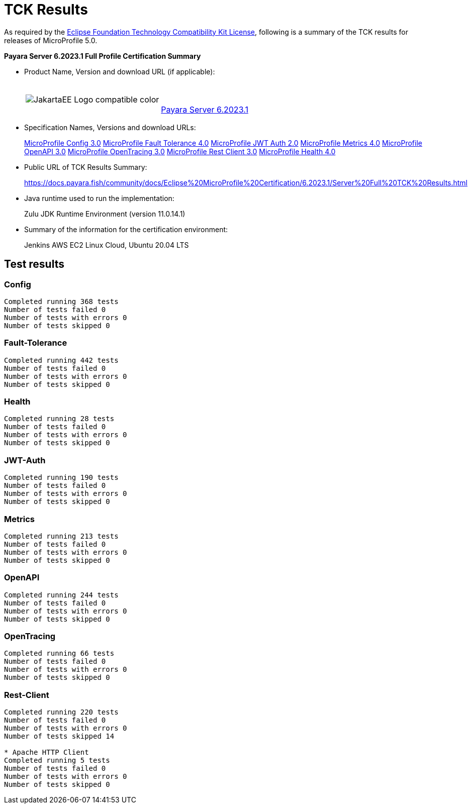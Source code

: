 [[tck-results]]
= TCK Results

As required by the https://www.eclipse.org/legal/tck.php[Eclipse Foundation Technology Compatibility Kit License], following is a summary of the TCK results for releases of MicroProfile 5.0.

**Payara Server 6.2023.1 Full Profile Certification Summary**

- Product Name, Version and download URL (if applicable):
+
[cols="1,2",grid=none,frame=none]
|===
|image:JakartaEE_Logo_compatible-color.png[]
|
{empty} +
{empty} +
https://www.payara.fish/downloads/payara-platform-community-edition/[Payara Server 6.2023.1]
|===

- Specification Names, Versions and download URLs:
+
https://download.eclipse.org/microprofile/microprofile-config-3.0/microprofile-config-spec-3.0.html[MicroProfile Config 3.0]
https://download.eclipse.org/microprofile/microprofile-fault-tolerance-4.0/microprofile-fault-tolerance-spec-4.0.html[MicroProfile Fault Tolerance 4.0]
https://download.eclipse.org/microprofile/microprofile-jwt-auth-2.0/microprofile-jwt-auth-spec-2.0.html[MicroProfile JWT Auth 2.0]
https://download.eclipse.org/microprofile/microprofile-metrics-4.0/microprofile-metrics-spec-4.0.html[MicroProfile Metrics 4.0]
https://download.eclipse.org/microprofile/microprofile-open-api-3.0/microprofile-openapi-spec-3.0.html[MicroProfile OpenAPI 3.0]
https://download.eclipse.org/microprofile/microprofile-opentracing-3.0/microprofile-opentracing-spec-3.0.html[MicroProfile OpenTracing 3.0]
https://download.eclipse.org/microprofile/microprofile-rest-client-3.0/microprofile-rest-client-spec-3.0.html[MicroProfile Rest Client 3.0]
https://download.eclipse.org/microprofile/microprofile-health-4.0/microprofile-health-spec-4.0.html[MicroProfile Health 4.0]

- Public URL of TCK Results Summary:
+
https://docs.payara.fish/community/docs/Eclipse%20MicroProfile%20Certification/6.2023.1/Server%20Full%20TCK%20Results.html


- Java runtime used to run the implementation:
+
Zulu JDK Runtime Environment (version 11.0.14.1)
- Summary of the information for the certification environment:
+
Jenkins AWS EC2 Linux Cloud, Ubuntu 20.04 LTS +

== Test results
### Config
```
Completed running 368 tests
Number of tests failed 0
Number of tests with errors 0
Number of tests skipped 0
```
### Fault-Tolerance
```
Completed running 442 tests
Number of tests failed 0
Number of tests with errors 0
Number of tests skipped 0
```
### Health
```
Completed running 28 tests
Number of tests failed 0
Number of tests with errors 0
Number of tests skipped 0
```
### JWT-Auth
```
Completed running 190 tests
Number of tests failed 0
Number of tests with errors 0
Number of tests skipped 0
```
### Metrics
```
Completed running 213 tests
Number of tests failed 0
Number of tests with errors 0
Number of tests skipped 0
```
### OpenAPI
```
Completed running 244 tests
Number of tests failed 0
Number of tests with errors 0
Number of tests skipped 0
```
### OpenTracing
```
Completed running 66 tests
Number of tests failed 0
Number of tests with errors 0
Number of tests skipped 0
```
### Rest-Client
```
Completed running 220 tests
Number of tests failed 0
Number of tests with errors 0
Number of tests skipped 14

* Apache HTTP Client
Completed running 5 tests
Number of tests failed 0
Number of tests with errors 0
Number of tests skipped 0
```